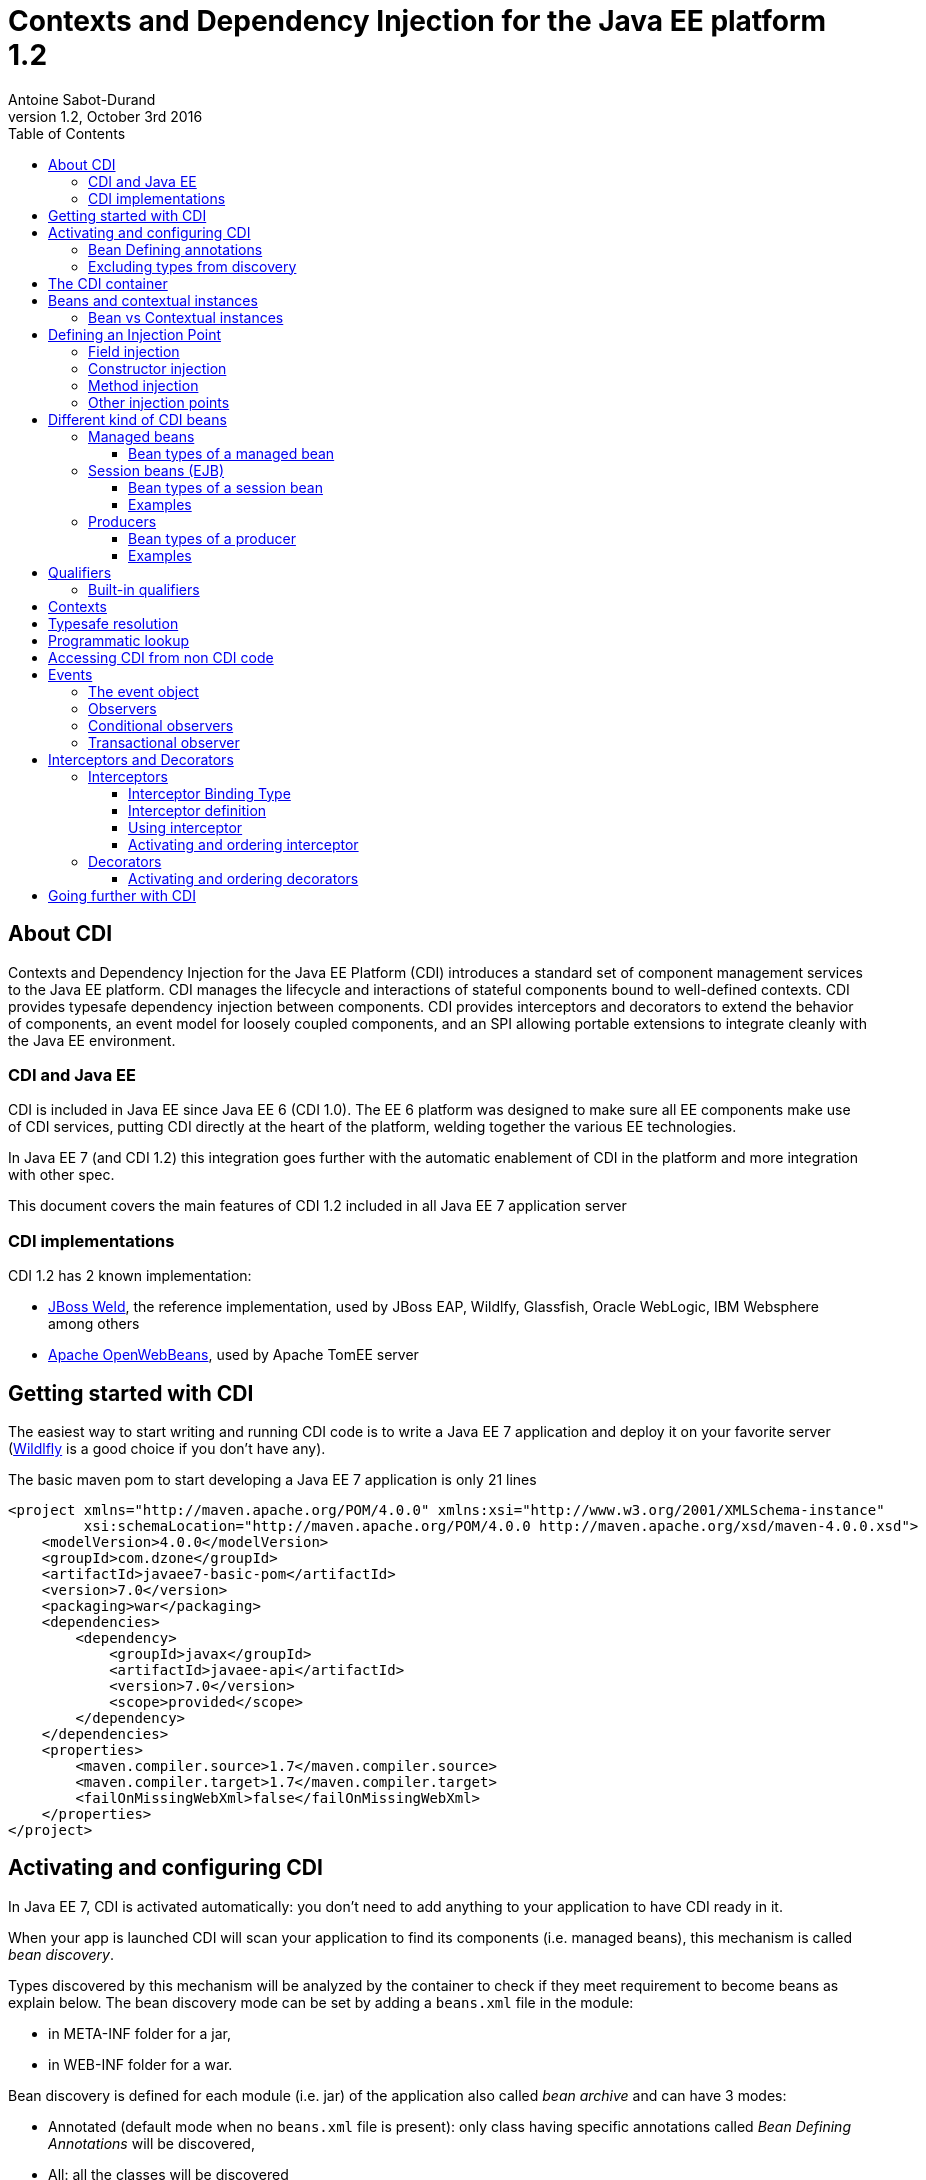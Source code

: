 = Contexts and Dependency Injection for the Java EE platform 1.2
:author: Antoine Sabot-Durand
:revnumber: 1.2
:revdate: October 3rd 2016
:sectanchors:
:doctype: article
:icons: font
:source-highlighter: coderay
:source-language: java
:toc: left
:toclevels: 4
:sectnumlevels: 4
ifdef::backend-pdf[]
:pagenums:
endif::[]

== About CDI

Contexts and Dependency Injection for the Java EE Platform (CDI) introduces a standard set of component management services to the Java EE platform.
CDI manages the lifecycle and interactions of stateful components bound to well-defined contexts.
CDI provides typesafe dependency injection between components.
CDI provides interceptors and decorators to extend the behavior of components, an event model for loosely coupled components, and an SPI allowing portable extensions to integrate cleanly with the Java EE environment.

=== CDI and Java EE

CDI is included in Java EE since Java EE 6 (CDI 1.0).
The EE 6 platform was designed to make sure all EE components make use of CDI services, putting CDI directly at the heart of the platform, welding together the various EE technologies.

In Java EE 7 (and CDI 1.2) this integration goes further with the automatic enablement of CDI in the platform and more integration with other spec.

This document covers the main features of CDI 1.2 included in all Java EE 7 application server

=== CDI implementations

CDI 1.2 has 2 known implementation:

* http://weld.cdi-spec.org/[JBoss Weld], the reference implementation, used by JBoss EAP, Wildlfy, Glassfish, Oracle WebLogic, IBM Websphere among others
* http://openwebbeans.apache.org/[Apache OpenWebBeans], used by Apache TomEE server

== Getting started with CDI

The easiest way to start writing and running CDI code is to write a Java EE 7 application and deploy it on your favorite server (http://wildfly.org/[Wildlfly] is a good choice if you don't have any).

The basic maven pom to start developing a Java EE 7 application is only 21 lines

[source, xml]
----
<project xmlns="http://maven.apache.org/POM/4.0.0" xmlns:xsi="http://www.w3.org/2001/XMLSchema-instance"
         xsi:schemaLocation="http://maven.apache.org/POM/4.0.0 http://maven.apache.org/xsd/maven-4.0.0.xsd">
    <modelVersion>4.0.0</modelVersion>
    <groupId>com.dzone</groupId>
    <artifactId>javaee7-basic-pom</artifactId>
    <version>7.0</version>
    <packaging>war</packaging>
    <dependencies>
        <dependency>
            <groupId>javax</groupId>
            <artifactId>javaee-api</artifactId>
            <version>7.0</version>
            <scope>provided</scope>
        </dependency>
    </dependencies>
    <properties>
        <maven.compiler.source>1.7</maven.compiler.source>
        <maven.compiler.target>1.7</maven.compiler.target>
        <failOnMissingWebXml>false</failOnMissingWebXml>
    </properties>
</project>
----

== Activating and configuring CDI

In Java EE 7, CDI is activated automatically: you don't need to add anything to your application to have CDI ready in it.

When your app is launched CDI will scan your application to find its components (i.e. managed beans), this mechanism is called _bean discovery_.

Types discovered by this mechanism will be analyzed by the container to check if they meet requirement to become beans as explain below.
The bean discovery mode can be set by adding a `beans.xml` file in the module:

* in META-INF folder for a jar,
* in WEB-INF folder for a war.

Bean discovery is defined for each module (i.e. jar) of the application also called _bean archive_ and can have 3 modes:

* Annotated (default mode when no `beans.xml` file is present): only class having specific annotations called _Bean Defining Annotations_ will be discovered,
* All: all the classes will be discovered
* None: none of the classes will be discovered

Keep in mind that there is no global configuration for the bean discovery, it is set only for the current bean archive.


[source, xml]
.Example of a `beans.xml` file setting bean discovery mode to `all`
----
<?xml version="1.0" encoding="UTF-8"?>
<beans xmlns="http://xmlns.jcp.org/xml/ns/javaee"
       xmlns:xsi="http://www.w3.org/2001/XMLSchema-instance"
       xsi:schemaLocation="http://xmlns.jcp.org/xml/ns/javaee
                           http://xmlns.jcp.org/xml/ns/javaee/beans_1_1.xsd"
       version="1.1" bean-discovery-mode="all">
</beans>
----

=== Bean Defining annotations

When a bean archive has its bean discovery mode set to Annotated (default mode when no `beans.xml` is present).
Only the types having these annotation will be discovered:

* `@ApplicationScoped`, `@SessionScoped`, `@ConversationScoped` and `@RequestScoped` annotations,
* all other normal scope types,
* `@Interceptor` and `@Decorator` annotations,
* all stereotype annotations (i.e. annotations annotated with `@Stereotype`),
* and the `@Dependent` scope annotation.

Note that EJB session bean are not concerned by the bean discovery mechanism as they are always discovered as CDI bean unless explicitly excluded.

=== Excluding types from discovery

Managed beans and session beans can be excluded from the discovered beans by adding the `@Vetoed` annotation on their defining class or package.

It can also be done in `beans.xml` file as explained in the http://docs.jboss.org/cdi/spec/1.2/cdi-spec.html#exclude_filters[spec].


== The CDI container

The container is the heart of CDI: You can see it as the invisible conductor of your application.

It checks all possible CDI code at boot time, so exception at runtime are very rare in CDI, you know that something is wrong in your code at launch.

The container manages your components lifecycle and services.
It'll create class instances for you when needed and add CDI features on the provided object.
This enriched object will be automatically destroyed when the scope they are bound to is destroyed.

That's why you'll never use the `new` operator on a bean class unless you want to get rid of all CDI features on the resulting instance.


== Beans and contextual instances

CDI, at the most basic level, revolves around the notion of beans.
The container discovers them at startup time by scanning classes in the deployment.
A bean is defined by a set of attributes obtained by reading annotations and type on the bean definition.
As we said above, the CDI container is in charge of creating and destroying beans instances according to their context, hence the term _contextual instance_.
The table below introduces these attributes, they'll be detailed them later in this document.

.Beans attributes
|===

| Types set |
It is the set of Java types that the bean provides.
This set is used when performing _typesafe resolution_ (find the candidate bean for an injection point).

| Qualifiers |
Qualifiers are developer-defined annotations and provide a typesafe way to distinguish between multiple beans sharing the same type.
They are also used by the _typesafe resolution_ mechanism.

| Scope |
Scope (or context) determines the lifecycle and visibility of a bean.
Container uses this attribute to know when to create and destroy a bean instance.

| Alternative status |
A bean can be defined as an alternative for an other bean.
This feature can be used to ease tests creation for instance.

| Name |
This optional value, is the only way to resolve a bean in a non typesafe way (i.e. with a String identifier).
It allows bean access from the UI layer (JSF or JSP) or when integrating a legacy framework with CDI.

|===

=== Bean vs Contextual instances

In a lot of blog posts or documentation The term _Bean_ is often used instead of _contextual instance_. It's important to understand the difference.
A bean is a collection of metadata associated to some code (usually a class) used by the container to provide _contextual instance_.
A _contextual instance_ is the object that the container creates from the Bean attributes when an _injection point_ has to be satisfied.

To make short, unless if you're developing an advanced CDI feature, your code will only deal with _contextual instances_ at runtime.


== Defining an Injection Point

As we just said _contextual instances_ are created and managed by the CDI container.
When creating such an instance, the container may perform injection of other instances in it if it has one or more injection point.

Keep in mind that injection occurs only when the instance is created by the container.

Injection points are declared using the `@javax.inject.Inject` annotation.
`@Inject` can be used in 3 places:

=== Field injection

When a field is annotated with `@Inject` the container will look for a bean having a matching type and will provide a _contextual instance_ of this bean to set the field value.

.Example: Injecting in private a field
[source]
----
public class MyBean {
    
    @Inject
    private HelloService service;

    public void displayHello() {
        display(service.hello();
    }
}
----


=== Constructor injection

Only one constructor in a bean class may be annotated with `@Inject`.
All parameters of the constructor will be resolved by the container to invoke it.

.Example: injecting in a constructor
[source]
----
public class MyBean {

    private HelloService service;

    @Inject
    private MyBean(HelloService service) {
        this.service = service;
    }
}
----

=== Method injection

A bean class can one or more methods annotated with `@Inject`.
These methods are called _initializer methods_.

.Example: injecting in a method
[source]
----
public class MyBean {

    private HelloService service;

    @Inject
    public void initService(HelloService service) {
        this.service = service;
    }
}
----

=== Other injection points

Two specific CDI elements always have injection point without the need of being annotated with `@Inject`:

* Producer methods.
* Observer methods.

See below for their usage.


== Different kind of CDI beans

CDI provides different way to define Beans.
The type set of the bean will vary with its kind.

If needed using `@Typed` annotation on bean definition can restrict this type set.
`Object` will always be part of bean type set.

CDI is not affected by type erasure so for the container `List<String>` and `List<Number>` will be seen as two different types.

All these bean kinds are detailed below:

=== Managed beans

Managed bean are the most obvious kind of bean available in CDI.
They are defined by a class declaration in a bean archive.

A class is eligible to become a managed bean if it follows the following conditions:

* It is not a non-static inner class.
* It is a concrete class, or is annotated `@Decorator`.
* It has an appropriate constructor - either:
** the class has a constructor with no parameters, or
** the class declares a constructor annotated `@Inject`.

That's for explicit bean archive (bean discovery set to _all_ in `beans.xml`).
If the class is in an implicit bean archive (no beans.xml or bean discovery set to `annotated`) it should also have at least one of the following annotation to become a CDI managed bean:


==== Bean types of a managed bean

The set of bean types for a given managed bean contains:

* the bean class,
* every superclass (including `Object`),
* all interface the class implements directly or indirectly.

=== Session beans (EJB)

Local stateless, singleton or stateful EJB are automatically treated as CDI session bean: they support injection, CDI scope, interception, decoration and all other CDI services.
Remote EJB and MDB cannot be used as CDI beans.

When using EJB in CDI you have the features of both specifications.
You can for instance have asynchronous behavior and observer features in one bean.

==== Bean types of a session bean

The set of bean types for a given CDI session bean depend on its definition:

If the session has local interfaces, it contains:

* all local interfaces of the bean,
* all super interfaces of these local interfaces, and
* `Object` class.


If the session bean has a no-interface view, it contains:

* the bean class, and
* every superclass (including `Object`).

==== Examples

[source]
----
@ConversationScoped
@Stateful
public class ShoppingCart { ... } //<1>

@Stateless
@Named("loginAction")
public class LoginActionImpl implements LoginAction { ... } //<2>


@ApplicationScoped
@Singleton //<3>
@Startup //<4>
public class bootBean {
 @Inject
 MyBean bean;
}

----
<1> A stateful bean (with no-interface view) defined in `@ConversationScoped` scope. It has `ShoppingCart` and `Object` in its bean types.
<2> A stateless bean in `@Dependent` scope with a view. Usable in EL with name `loginAction`. It has `LoginAction` in its bean types.
<3> It's `javax.ejb.Singleton` defining a singleton session bean.
<4> The EJB will be instantiated at startup triggering instantiation of MyBean CDI bean.


=== Producers

Producers are the way to transform class you don't own into CDI bean.

A producer can only be declared in an existing bean through field or method definition.

By adding the `@Produces` annotation to a field or a non void method you declare a new producer and so a new Bean.

Field or method defining a producer may have any modifier or even be static.

Parameters in producer methods become injection point and are resolved by the container before the invocation.

Producers are also used to defined Java EE resources (like Persistence Context or Resource) as a CDI bean.


==== Bean types of a producer

It depends of the type of the producer (field type or method returned type):

* If it's an interface, the bean type set will contain the interface all interface it extends (directly or indirectly) and `Object`.
* If it's a primitive or array type, the set will contain the type and `Object`.
* If it's a class, the set will contains the class, every superclass and all interface it implements (directly or indirectly).

==== Examples

[source]
----
public class ProducerBean {

  @Produces
  @ApplicationScoped
  private List<Integer> mapInt = new ArrayList<>(); //<1>

  @Produces @RequestScoped @UserDatabase
  public EntityManager create(EntityManagerFactory emf) { // <2>
    return emf.createEntityManager();
  }

}
----
<1> This producer field defines a bean with Bean types `List<Integer>`, `Collection<Integer>`, `Iterable<Integer>` and `Object
<2> This producer method defines a `EntityManager` with `@UserDatabase` qualifier in `@RequestScoped` from an `EntityManagerFactory` bean produced elsewhere.

== Qualifiers

Sometimes an injection point has more than bean candidate for injection.

For instance, the following code will fail a startup with an "Ambiguous dependency" error:

.An ambiguous injection point
[source]
----
public class MyBean {
    @Inject
    HelloService service; //<1>
}

public interface HelloService {
    public String hello();
}

public class FrenchHelloService implements HelloService {
    public String hello() { 
        return "Bonjour tout le monde!";
    }
}

public class EnglishHelloService implements HelloService {
    public String hello() {
        return "Hello World!";
    }
}
----
<1> both implementation of `HelloService` are candidate here

When bean type is not enough to resolve a bean, we can create a qualifier and it to a bean.

.One qualifier by language
[source]
----
@Qualifier
@Retention(RUNTIME)
@Target({FIELD, TYPE, METHOD, PARAMETER})
public @interface French {
}

@Qualifier
@Retention(RUNTIME)
@Target({FIELD, TYPE, METHOD, PARAMETER})
public @interface English {
}
----

As qualifier is a type (an annotation) you keep the CDI strong typed approach.

Qualifier are used on beans definition or injection points.

[source]
----
@French
public class FrenchHelloService implements HelloService {
    public String hello() {
        return "Bonjour tout le monde!";
    }
}

@English
public class EnglishHelloService implements HelloService {
    public String hello() {
        return "Hello World!";
    }
}

public class MyBean {
    @Inject
    @French
    HelloService serviceFr;

    @Inject
    @English
    HelloService serviceEn;
    
}
----

To match a given bean, an injection point must have a non empty subset of the bean qualifiers (and of course a type present in its typeset.

Qualifiers can also have members.
We could have solve our language problem like this:

.A qualifier to qualify the language of the bean
[source]
----
@Qualifier
@Retention(RUNTIME)
@Target({FIELD, TYPE, METHOD, PARAMETER})
public @interface Language {

    LangChoice value();

    public enum LangChoice {
        FRENCH, ENGLISH
    }
}

@Language(FRENCH)
public class FrenchHelloService implements HelloService {
    public String hello() { 
        return "Bonjour tout le monde!";
    }
}

@Language(ENGLISH)
public class EnglishHelloService implements HelloService {
    public String hello() {
        return "Hello World!";
    }
}

public class MyBean {
    @Inject
    @Language(value = FRENCH)
    HelloService serviceFr;

    @Inject
    @Language(value = ENGLISH)
    HelloService serviceEn;
}
----

`@Nonbinding` annotation can applied to a qualifier member to exclude it from the qualifier resolution.

.A qualifier with a non binding member
[source]
----
@Qualifier
@Retention(RUNTIME)
@Target({FIELD, TYPE, METHOD, PARAMETER})
public @interface MyQualifier {

    @Nonbinding
    String comment(); //<1>
}
----
<1> Container will treat two instances of `MyQualifier` with different `comment()` values as the same qualifier.

=== Built-in qualifiers

CDI includes the following built-in qualifiers

.Built-in qualifiers
|===

|`@Named` | set bean name for weak typed environment (EL, Javascript)

|`@Default` | added to all beans without qualifier or having only `@Named`

|`@Any` | added to all beans for programmatic lookup and decorators

|`@Initialized` | to qualify events when a context is started

|`@Destroyed` | to qualify events when a context is destroyed

|===

Remember:

* a bean defined without qualifier has `@Any` and `@Default` qualifiers
* a bean defined with `@Named` has `@Any`, `@Named` and `@Default` qualifiers
* a bean defined with your `@MyQualifier` qualifier has `@Any` and `@MyQualifier` qualifiers


== Contexts

All _Beans_ have a _scope_ defined by an _annotation_.
When there's no scope annotation on a bean its scope is `@Dependent`.

A _scope_ should be seen as a label to design a _context_ object.
Through its scope a _bean_ is bound to a _context_ which is in charge of creating, storing, and destroying _contextual instances_

The _Container_ is in charge of _creating_ and _destroying_ _contexts_.

A context may be inactive without being destroyed.

To make short a _contextual instance_ for a given Bean is always a singleton in its context.
Remember that _contextual instances_ are created by the container when they are requested not when their context is created.
Scopes are not used to distinguish beans: if 2 beans with same type and qualifiers exist in 2 scopes, there will be ambiguity when injecting them.

While it's possible to create new contexts and scopes with portable extensions.
Out of the box, CDI provides the following built-in scopes and their matching contexts.


.Built-in scopes
|===

| `@Dependent` | (default) bean has the same scope than the one in which it's injected

| `@ApplicationScoped` | instance is linked to application lifecycle

| `@SessionScoped` | instance is linked to http session lifecycle

| `@RequestScoped` | instance is liked to http request lifecycle

| `@ConversationScoped` | lifecycle manually controlled within session

|===

.scope examples
[source]
----
public class BaseHelloService implements HelloService { ... } //<1>

@RequestScoped //<2>
public class RequestService {
    @Inject HelloService service;
}

@ApplicationScoped  //<3>
public class ApplicationService {
    @Inject RequestService service; //<4>
}
----
<1> Bean has default scope `@Dependent`, instances are created for each injection
<2> Bean is `@RequestScoped`. Instance is created by request context and destroyed with request context
<3> Bean is `@ApplicationScoped`. Instance is created by application context and will live during all application
<4> No problem to inject bean from an other scope: CDI will provide the right bean


== Typesafe resolution

When resolving bean for a given injection point the container considers the set of types and qualifiers of all available beans to find the right candidate.

.A simplified version of typesafe resolution process
[plantuml, typesafe-resolution, svg]
....
@startuml
start
:container retrieve injection point type and qualifiers;
:container browse all its beans and retains only those
having the type of the injection point in their types set;
if (eligible Beans set empty?) then (yes)
  #Red:unsatisfied dependency;
else (no)
  :container only retains beans having all
  the injection point qualifiers in their qualifiers set;
  if (eligible Beans set empty?) then (yes)
    #Red:unsatisfied dependency;
  else (no)
    if (there's only one eligible bean?) then (no)
      #Red:ambiguous dependency;
    else (yes)
      #Green:injection point is resolved with the last Bean;
    endif
  endif
endif
stop
@enduml
....

The actual process is a bit more complex with integration of Alternatives, but the general idea is here.

If the container succeeds in resolving the injection point by finding one and only one eligible bean, the `create()` method of this bean will be used to provide an instance for it.

== Programmatic lookup

Sometimes it is useful to resolve a bean at runtime or find all beans that match a given type.
Programmatic lookup brings this powerful feature thanks to the `Instance<T>` interface.

.request an instance at runtime with `Instance<T>`
[source]
----
public class MyBean {

    @Inject
    Instance<HelloService> services; //<1>

    public void displayHello() {
        if(!(services.isUnsatisfied() || services.isAmbiguous())) //<2>
            display(services.get().hello()); //<3>
    }
}
----
<1> `Instance<T>` injection points are always satisfied and never fail at deployment time
<2> Instance<T> provides test methods to know if requesting an instance is safe
<3> with `Instance<T>` you control when bean a instance is requested with the `get()` method

As instance extends the `Iterable` interface, you can use it to loop on instances of beans.

[source]
----
public class MyBean {

    @Inject
    @Any //<1>
    Instance<HelloService> services;

    public void displayHello() {
        for (HelloService service : services) {
            display(service.hello());
        }
    }
}
----
<1> All beans have `@Any` qualifier so this injection point gets `Instance` pointing to all bean having the type `HelloService`

Finally programmatic lookup helps you to select a bean by its type and qualifier.

[source]
----
public class MyBean {

    @Inject
    @Any
    Instance<HelloService> services;

    public void displayHello() {
            display(
                services.select(new AnnotationLiteral()<French> {}).get()); //<1>
        }
}
----
<1> `select()` also accepts a type.

CDI spec provides `AnnotationLiteral` and `TypeLiteral` class to help you creating instance of an annotation or a parameterized type.

== Accessing CDI from non CDI code

When you need to retrieve a CDI bean from a non CDI code, the `CDI` class is the easiest way

.Using `CDI.current()` to access bean graph
[source]
----
public class NonManagedClass {

    public HelloService getHelloService() {
        Instance<HelloService> services = CDI.current().select(HelloService.class,new AnnotationLiteral()<French> {});
        if (!(services.isUnsatisfied || services.isAmbiguous))
            return services.get();
        else
            return null;
    }
}
----

The `CDI.current()` static method returns a `CDI` object which extends `Instance<Object>`.
As all beans have `Object` in their type set, it allows you to perform a programmatic lookup on all your beans collection.

CDI can also returns the `BeanManager` a class giving you access to advanced CDI features, include bean resolution.

For Backward compatibility, the BeanManager is also accessible thru JNDI with the name `java:comp/BeanManager`.

You can learn more on `BeanManager` in the http://docs.jboss.org/cdi/spec/1.2/cdi-spec.html#beanmanager[spec].

== Events

Events provide a mechanism for loosely coupled communication between components.
An event consists of an event type, which may be any Java object, and optional event qualifiers.

=== The event object

Events are managed through instances of `javax.enterprise.event.Event`.
Event objects are injected based on the event type.

[source]
----
@Inject Event<LoggedInEvent>  normalEvent;
@Inject @Admin Event<LoggedInEvent>  adminEvent;
----

Events are fired by calling `fire()` with an instance of the event type to be passed to the observer.

[source]
----
event.fire(new LoggedInEvent(username));
----

=== Observers

Observers listen for events with observer methods.
An observer methods shoudl be defined in a bean and has one of its parameter annotated with `@javax.enterprise.event.Observes`.

Additional parameters to an observer method are normal CDI injection points.

[source]
----
public void afterLogin(@Observes LoggedInEvent event) {

}

public void afterAdminLogin(@Observes @Admin LoggedInEvent event) {

}
----



=== Conditional observers

If a _contextual instance_ of a bean with an observer method doesn’t exist when the corresponding event is fired, the container will create a new instance to handle the event.
This behavior is controllable using the receive value of `@Observes`.

.Values of `receive` member in `@Observes`
|===

| Reception value | Meaning

| IF_EXISTS | The observer method is only called if an instance of the component already exists.

| ALWAYS | The observer method is always called. If an instance doesn’t exist, one will be created. This is the default value.

|===

=== Transactional observer

Event observers are normally processed when the event is fired.
For transactional methods, it is often desirable for the event at a certain point in the transaction lifecycle, such as after the transaction completes.
This is specified with the `during` value of `@Observes`.

If a transaction phase is specified but no transaction is active, the event is fired immediately.



.Values of `during` member in `@Observes`
|===

| TransactionPhase value | Meaning

| IN_PROGRESS | The event is called when it is fired, without regard to the transaction phase. This is the default value.

| BEFORE_COMPLETION | The event is called during the before completion phase of the transaction.

| AFTER_COMPLETION | The event is called during the after completion phase of the transaction.

| AFTER_FAILURE | The event is called during the after completion phase of the transaction, only when the transaction fails.

| AFTER_SUCCESS | The event is called during the after completion phase of the transaction, only when the transaction completes successfully.

|===



== Interceptors and Decorators

CDI supports two mechanisms for dynamically adding or modifying the behavior of beans: interceptors and decorators.


=== Interceptors

Interceptors provide a mechanism for implementing functionality across multiple beans and bean methods that is orthogonal to the core function of those beans.

It is often used for non business features like logging or security.
For instance, in Java EE 7 the JTA specification provides an interceptor to control transaction for the current invocation: `@Transactional`.

==== Interceptor Binding Type

An interceptor binding is an annotation annotated with `@javax.interceptor.InterceptorBinding` meta-annotation.

It's goal is to bind the interceptor code to the bean or method to intercept.

.defining an interceptor binding
[source]
----
@Inherited
@Target({TYPE, METHOD})
@Retention(RUNTIME)
@InterceptorBinding
public @interface Loggable {
}
----


==== Interceptor definition

An interceptor is a bean declared with the `@javax.interceptor.Interceptor` annotation.

Its matching interceptor binding should also be added to its declaration.

Since CDI 1.1 the interceptor can be enabled with `@javax.annotation.Priority` annotation giving also its resolution order.

Method interceptor should have a method annotated `@javax.interceptor.AroundInvoke` that takes the `javax.interceptor.InvocationContext` as a parameter.

.defining an interceptor
[source]
----
@Interceptor
@Loggable //<1>
@Priority(Interceptor.Priority.APPLICATION) //<2>
public class TransactionInterceptor {

    @AroundInvoke //<3>
    public Object logMethod(InvocationContext ctx) {
        // …
    }
}
----
<1> the interceptor binding to bind this code to this annotation
<2> the `@Priority` annotation enable and prioritize the interceptor.
<3> `@AroundInvoke` indicates which method does the interception

==== Using interceptor

Thanks to interceptor binding it is very easy to apply the interceptor on bean or method.


[source]
----
public class MyBean {
    @Logabble
    public void doSomething() {
         ....
    }
}

@Logabble
public class MyOtherBean {

    public void doSomething() {
         ....
    }
}
----

When apply on a bean all its method will be intercepted.

==== Activating and ordering interceptor

In Java EE 7 the easiest way to activate an interceptor in to use the `@Priority` annotation.

It is also possible to do it in `beans.xml` file as explained in the http://docs.jboss.org/cdi/spec/1.2/cdi-spec.html#enabled_interceptors[spec].

=== Decorators

Decorators also dynamically extend beans but with a slightly different mechanism than interceptors.
Where interceptors deliver functionality orthogonal to potentially many beans, decorators extend the functionality of a single bean type with functionality that is specific to that type.

Decorators are an easiest way to change the business operation of an existing bean.

A decorator is bean annotated with `@javax.decorator.Decorator`.

A decorator only decorates the interfaces that it implements (i.e to be decorated a bean must implement an interface).

.Example: a decorator firing an event in addition of expected code execution
[source]
----
@Decorator //<1>
@Priority(Interceptor.Priority.APPLICATION) //<2>
public abstract class EventingDecorator implements MyBusiness //<3>
{
    @Inject
    @Delegate //<4>
    MyBusiness business;

    @Inject
    Event<String> evt;

    public void doSomething(String message) {
       business.doSomething(message);
       evt.fire(message)
    }
}
----
<1> the decorator is defined with the matching annotation
<2> decorators are enabled and prioritized like interceptors
<3> as all method don't have to be decorated (i.e implemented) the decorator is allowed to be an abstract class
<4> the decorated bean is injected with the specific `@Delegate` annotation.

A decorator must declare a single delegate injection point annotated `@javax.decorator.Delegate`.
The delegate injection point is the bean to be decorated.
Any calls to the delegate object that correspond to a decorated type will be called on the decorator, which may in turn invoke the method directly on the delegate object.
The decorator bean does not need to implement all methods of the decorated types and may be abstract.

==== Activating and ordering decorators

In Java EE 7 the easiest way to activate a decorator in to use the `@Priority` annotation.

It is also possible to do it in `beans.xml` file as explained in the http://docs.jboss.org/cdi/spec/1.2/cdi-spec.html#enabled_decorators_priority[spec].

Decorators are always called after interceptors.

== Going further with CDI

This document is only an introduction to CDI.
A lot of topics are not covered here.

To go further you can go to the http://www.cdi-spec.org/learn/[learn section] of the CDI specification website where a lot of resources are available to go deeper in CDI learning.
